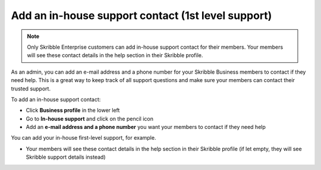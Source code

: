 .. _inhouse-support:

===================================================
Add an in-house support contact (1st level support)
===================================================

.. NOTE::
  Only Skribble Enterprise customers can add in-house support contact for their members. Your members will see these contact details in the help section in their Skribble profile. 

As an admin, you can add an e-mail address and a phone number for your Skribble Business members to contact if they need help. This is a great way to keep track of all support questions and make sure your members can contact their trusted support.

To add an in-house support contact:

- Click **Business profile** in the lower left

- Go to **In-house support** and click on the pencil icon

- Add an **e-mail address and a phone number** you want your members to contact if they need help

You can add your in-house first-level support, for example.

- Your members will see these contact details in the help section in their Skribble profile (if let empty, they will see Skribble support details instead)
